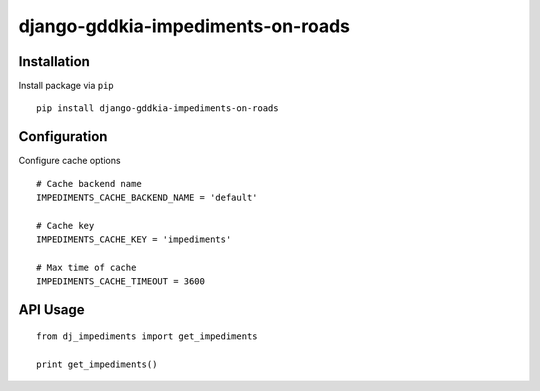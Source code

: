 ==================================
django-gddkia-impediments-on-roads
==================================

.. image:: https://codeclimate.com/github/tomi77/django-gddkia-impediments-on-roads/badges/gpa.svg
   :target: https://codeclimate.com/github/tomi77/django-gddkia-impediments-on-roads
   :alt: Code Climate

Installation
============

Install package via ``pip``
::

    pip install django-gddkia-impediments-on-roads

Configuration
=============

Configure cache options
::

   # Cache backend name
   IMPEDIMENTS_CACHE_BACKEND_NAME = 'default'

   # Cache key
   IMPEDIMENTS_CACHE_KEY = 'impediments'

   # Max time of cache
   IMPEDIMENTS_CACHE_TIMEOUT = 3600

API Usage
=========

::

    from dj_impediments import get_impediments

    print get_impediments()
